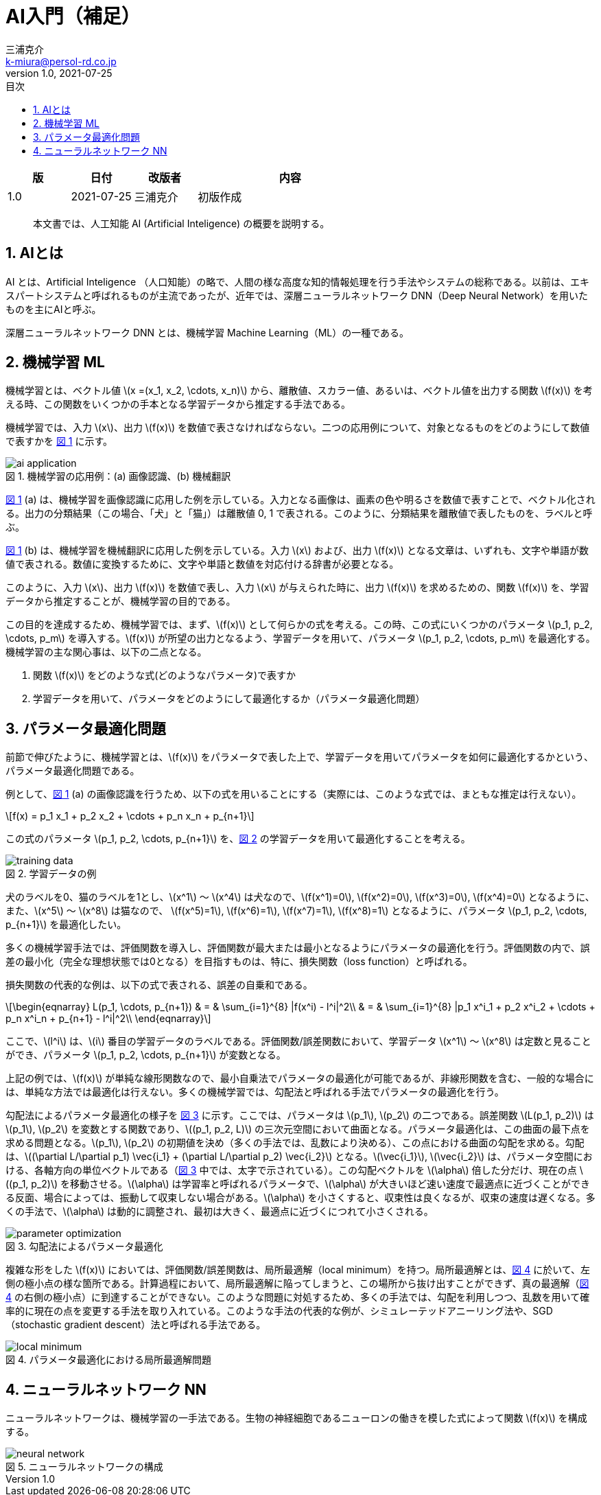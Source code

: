 # AI入門（補足）
三浦克介 <k-miura@persol-rd.co.jp>
v1.0, 2021-07-25
:lang: ja
:toc: left
:toc-levels: 3
:toc-title: 目次
:sectnums:
:sectnum-levels: 3
:icons: font
:imagesdir: Images
:xrefstyle: short
:figure-caption: 図
:table-caption: 表
:listing-caption: リスト
:appendix-caption: 付録
:example-caption: 例
:source-highlighter: highlightjs
:stem:

[cols="1,1,1,3"]
|===
|版 |日付 |改版者 |内容

|1.0 |2021-07-25 |三浦克介 |初版作成
|===

[abstract]
本文書では、人工知能 AI (Artificial Inteligence) の概要を説明する。

## AIとは

AI とは、Artificial Inteligence （人口知能）の略で、人間の様な高度な知的情報処理を行う手法やシステムの総称である。以前は、エキスパートシステムと呼ばれるものが主流であったが、近年では、深層ニューラルネットワーク DNN（Deep Neural Network）を用いたものを主にAIと呼ぶ。

深層ニューラルネットワーク DNN とは、機械学習 Machine Learning（ML）の一種である。

## 機械学習 ML

機械学習とは、ベクトル値 latexmath:[x =(x_1, x_2, \cdots, x_n)] から、離散値、スカラー値、あるいは、ベクトル値を出力する関数 latexmath:[f(x)] を考える時、この関数をいくつかの手本となる学習データから推定する手法である。

機械学習では、入力 latexmath:[x]、出力 latexmath:[f(x)] を数値で表さなければならない。二つの応用例について、対象となるものをどのようにして数値で表すかを <<fig:ai_application>> に示す。

[[fig:ai_application]]
.機械学習の応用例：(a) 画像認識、(b) 機械翻訳
image::ai_application.svg[]

<<fig:ai_application>> (a) は、機械学習を画像認識に応用した例を示している。入力となる画像は、画素の色や明るさを数値で表すことで、ベクトル化される。出力の分類結果（この場合、「犬」と「猫」）は離散値 0, 1 で表される。このように、分類結果を離散値で表したものを、ラベルと呼ぶ。

<<fig:ai_application>> (b) は、機械学習を機械翻訳に応用した例を示している。入力 latexmath:[x] および、出力 latexmath:[f(x)] となる文章は、いずれも、文字や単語が数値で表される。数値に変換するために、文字や単語と数値を対応付ける辞書が必要となる。

このように、入力 latexmath:[x]、出力 latexmath:[f(x)] を数値で表し、入力 latexmath:[x] が与えられた時に、出力 latexmath:[f(x)] を求めるための、関数 latexmath:[f(x)] を、学習データから推定することが、機械学習の目的である。

この目的を達成するため、機械学習では、まず、latexmath:[f(x)] として何らかの式を考える。この時、この式にいくつかのパラメータ latexmath:[p_1, p_2, \cdots, p_m] を導入する。latexmath:[f(x)] が所望の出力となるよう、学習データを用いて、パラメータ latexmath:[p_1, p_2, \cdots, p_m] を最適化する。機械学習の主な関心事は、以下の二点となる。

. 関数 latexmath:[f(x)] をどのような式(どのようなパラメータ)で表すか
. 学習データを用いて、パラメータをどのようにして最適化するか（パラメータ最適化問題）

## パラメータ最適化問題

前節で伸びたように、機械学習とは、latexmath:[f(x)] をパラメータで表した上で、学習データを用いてパラメータを如何に最適化するかという、パラメータ最適化問題である。

例として、<<fig:ai_application>> (a) の画像認識を行うため、以下の式を用いることにする（実際には、このような式では、まともな推定は行えない）。

[latexmath]
++++
f(x) = p_1 x_1 + p_2 x_2 + \cdots + p_n x_n + p_{n+1}
++++

この式のパラメータ latexmath:[p_1, p_2, \cdots, p_{n+1}] を、<<fig:training_data>> の学習データを用いて最適化することを考える。

[[fig:training_data]]
.学習データの例
image::training_data.svg[]

犬のラベルを0、猫のラベルを1とし、latexmath:[x^1] ～ latexmath:[x^4] は犬なので、latexmath:[f(x^1)=0], latexmath:[f(x^2)=0], latexmath:[f(x^3)=0], latexmath:[f(x^4)=0] となるように、また、latexmath:[x^5] ～ latexmath:[x^8] は猫なので、 latexmath:[f(x^5)=1], latexmath:[f(x^6)=1], latexmath:[f(x^7)=1], latexmath:[f(x^8)=1] となるように、パラメータ latexmath:[p_1, p_2, \cdots, p_{n+1}] を最適化したい。

多くの機械学習手法では、評価関数を導入し、評価関数が最大または最小となるようにパラメータの最適化を行う。評価関数の内で、誤差の最小化（完全な理想状態では0となる）を目指すものは、特に、損失関数（loss function）と呼ばれる。

損失関数の代表的な例は、以下の式で表される、誤差の自乗和である。

[latexmath]
++++
\begin{eqnarray}
L(p_1, \cdots, p_{n+1}) & = & \sum_{i=1}^{8} |f(x^i) - l^i|^2\\
& = & \sum_{i=1}^{8} |p_1 x^i_1 + p_2 x^i_2 + \cdots + p_n x^i_n + p_{n+1} - l^i|^2\\
\end{eqnarray}
++++

ここで、latexmath:[l^i] は、latexmath:[i] 番目の学習データのラベルである。評価関数/誤差関数において、学習データ latexmath:[x^1] ～ latexmath:[x^8] は定数と見ることができ、パラメータ latexmath:[p_1, p_2, \cdots, p_{n+1}] が変数となる。

上記の例では、latexmath:[f(x)] が単純な線形関数なので、最小自乗法でパラメータの最適化が可能であるが、非線形関数を含む、一般的な場合には、単純な方法では最適化は行えない。多くの機械学習では、勾配法と呼ばれる手法でパラメータの最適化を行う。

勾配法によるパラメータ最適化の様子を <<fig:parameter_optimization>> に示す。ここでは、パラメータは latexmath:[p_1], latexmath:[p_2] の二つである。誤差関数 latexmath:[L(p_1, p_2)] は latexmath:[p_1], latexmath:[p_2] を変数とする関数であり、latexmath:[(p_1, p_2, L)] の三次元空間において曲面となる。パラメータ最適化は、この曲面の最下点を求める問題となる。latexmath:[p_1], latexmath:[p_2] の初期値を決め（多くの手法では、乱数により決める）、この点における曲面の勾配を求める。勾配は、latexmath:[(\partial L/\partial p_1) \vec{i_1} + (\partial L/\partial p_2) \vec{i_2}] となる。latexmath:[\vec{i_1}], latexmath:[\vec{i_2}] は、パラメータ空間における、各軸方向の単位ベクトルである（<<fig:parameter_optimization>> 中では、太字で示されている）。この勾配ベクトルを latexmath:[\alpha] 倍した分だけ、現在の点 latexmath:[(p_1, p_2)] を移動させる。latexmath:[\alpha] は学習率と呼ばれるパラメータで、latexmath:[\alpha] が大きいほど速い速度で最適点に近づくことができる反面、場合によっては、振動して収束しない場合がある。latexmath:[\alpha] を小さくすると、収束性は良くなるが、収束の速度は遅くなる。多くの手法で、latexmath:[\alpha] は動的に調整され、最初は大きく、最適点に近づくにつれて小さくされる。

[[fig:parameter_optimization]]
.勾配法によるパラメータ最適化
image::parameter_optimization.svg[]

複雑な形をした latexmath:[f(x)] においては、評価関数/誤差関数は、局所最適解（local minimum）を持つ。局所最適解とは、<<fig:local_minimum>> に於いて、左側の極小点の様な箇所である。計算過程において、局所最適解に陥ってしまうと、この場所から抜け出すことができず、真の最適解（<<fig:local_minimum>> の右側の極小点）に到達することができない。このような問題に対処するため、多くの手法では、勾配を利用しつつ、乱数を用いて確率的に現在の点を変更する手法を取り入れている。このような手法の代表的な例が、シミュレーテッドアニーリング法や、SGD（stochastic gradient descent）法と呼ばれる手法である。

[[fig:local_minimum]]
.パラメータ最適化における局所最適解問題
image::local_minimum.svg[]

## ニューラルネットワーク NN

ニューラルネットワークは、機械学習の一手法である。生物の神経細胞であるニューロンの働きを模した式によって関数 latexmath:[f(x)] を構成する。

[[fig:neural_network]]
.ニューラルネットワークの構成
image::neural_network.svg[]
